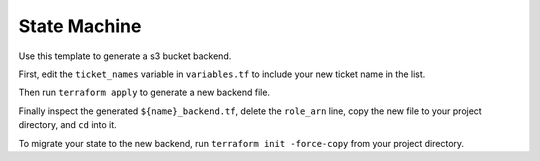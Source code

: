 ***************
 State Machine
***************
Use this template to generate a s3 bucket backend.

First, edit the ``ticket_names`` variable in
``variables.tf`` to include your new ticket name
in the list.

Then run ``terraform apply`` to generate a new
backend file.

Finally inspect the generated ``${name}_backend.tf``, 
delete the ``role_arn`` line, copy the new
file to your project directory, and ``cd`` into
it.

To migrate your state to the new backend, run
``terraform init -force-copy`` from your project
directory.
